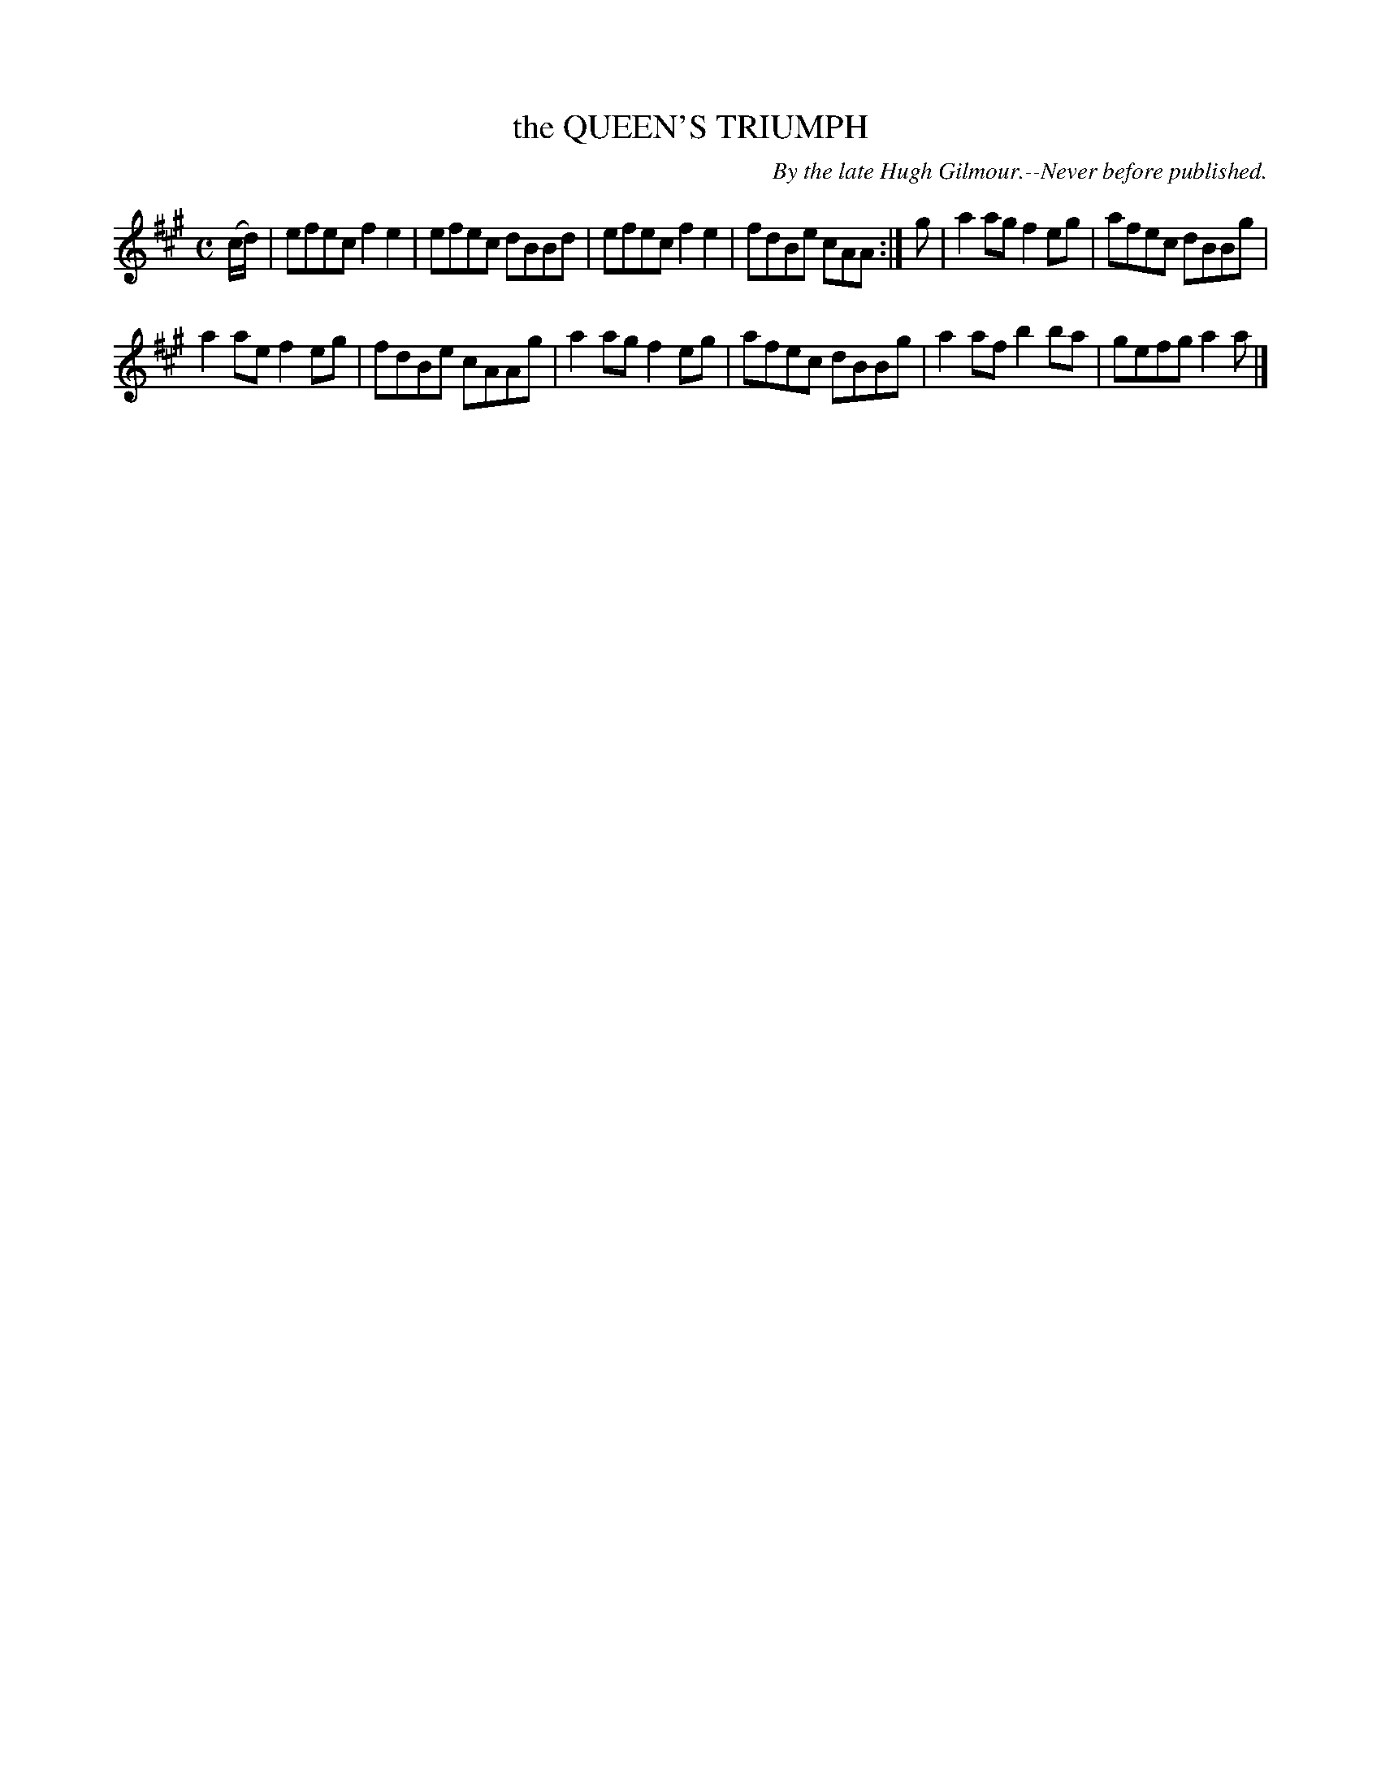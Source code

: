 X: 21723
T: the QUEEN'S TRIUMPH
C: By the late Hugh Gilmour.--Never before published.
R: Reel
B: W. Hamilton "Universal Tune-Book" Vol. 2 Glasgow 1846 p.173 #3
S: http://s3-eu-west-1.amazonaws.com/itma.dl.printmaterial/book_pdfs/hamiltonvol2web.pdf
Z: 2016 John Chambers <jc:trillian.mit.edu>
M: C
L: 1/8
K: A
% - - - - - - - - - - - - - - - - - - - - - - - - -
(c/d/) |\
efec f2e2 | efec dBBd |\
efec f2e2 | fdBe cAA :|\
g |\
a2ag f2eg | afec dBBg |
a2ae f2eg | fdBe cAAg |\
a2ag f2eg | afec dBBg |\
a2af b2ba | gefg a2a |]
% - - - - - - - - - - - - - - - - - - - - - - - - -
